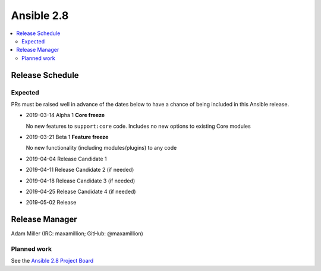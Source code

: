 ===========
Ansible 2.8
===========

.. contents::
   :local:

Release Schedule
----------------

Expected
========

PRs must be raised well in advance of the dates below to have a chance of being included in this Ansible release.

- 2019-03-14 Alpha 1 **Core freeze**

  No new features to ``support:core`` code.
  Includes no new options to existing Core modules
- 2019-03-21 Beta 1 **Feature freeze**

  No new functionality (including modules/plugins) to any code
- 2019-04-04 Release Candidate 1
- 2019-04-11 Release Candidate 2 (if needed)
- 2019-04-18 Release Candidate 3 (if needed)
- 2019-04-25 Release Candidate 4 (if needed)
- 2019-05-02 Release



Release Manager
---------------

Adam Miller (IRC: maxamillion; GitHub: @maxamillion)

Planned work
============

See the `Ansible 2.8 Project Board <https://github.com/ansible/ansible/projects/30>`_
